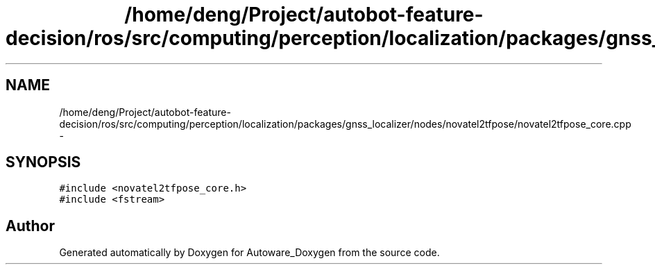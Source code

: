 .TH "/home/deng/Project/autobot-feature-decision/ros/src/computing/perception/localization/packages/gnss_localizer/nodes/novatel2tfpose/novatel2tfpose_core.cpp" 3 "Fri May 22 2020" "Autoware_Doxygen" \" -*- nroff -*-
.ad l
.nh
.SH NAME
/home/deng/Project/autobot-feature-decision/ros/src/computing/perception/localization/packages/gnss_localizer/nodes/novatel2tfpose/novatel2tfpose_core.cpp \- 
.SH SYNOPSIS
.br
.PP
\fC#include <novatel2tfpose_core\&.h>\fP
.br
\fC#include <fstream>\fP
.br

.SH "Author"
.PP 
Generated automatically by Doxygen for Autoware_Doxygen from the source code\&.
